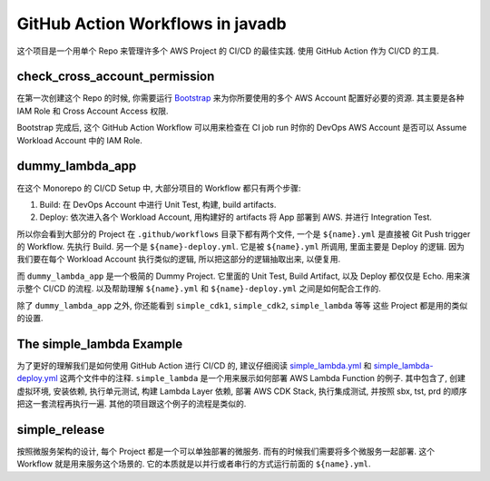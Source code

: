 GitHub Action Workflows in javadb
==============================================================================
这个项目是一个用单个 Repo 来管理许多个 AWS Project 的 CI/CD 的最佳实践. 使用 GitHub Action 作为 CI/CD 的工具.


check_cross_account_permission
------------------------------------------------------------------------------
在第一次创建这个 Repo 的时候, 你需要运行 `Bootstrap <../../bootstrap>`_ 来为你所要使用的多个 AWS Account 配置好必要的资源. 其主要是各种 IAM Role 和 Cross Account Access 权限.

Bootstrap 完成后, 这个 GitHub Action Workflow 可以用来检查在 CI job run 时你的 DevOps AWS Account 是否可以 Assume Workload Account 中的 IAM Role.


dummy_lambda_app
------------------------------------------------------------------------------
在这个 Monorepo 的 CI/CD Setup 中, 大部分项目的 Workflow 都只有两个步骤:

1. Build: 在 DevOps Account 中进行 Unit Test, 构建, build artifacts.
2. Deploy: 依次进入各个 Workload Account, 用构建好的 artifacts 将 App 部署到 AWS. 并进行 Integration Test.

所以你会看到大部分的 Project 在 ``.github/workflows`` 目录下都有两个文件, 一个是 ``${name}.yml`` 是直接被 Git Push trigger 的 Workflow. 先执行 Build. 另一个是 ``${name}-deploy.yml``. 它是被 ``${name}.yml`` 所调用, 里面主要是 Deploy 的逻辑. 因为我们要在每个 Workload Account 执行类似的逻辑, 所以把这部分的逻辑抽取出来, 以便复用.

而 ``dummy_lambda_app`` 是一个极简的 Dummy Project. 它里面的 Unit Test, Build Artifact, 以及 Deploy 都仅仅是 Echo. 用来演示整个 CI/CD 的流程. 以及帮助理解 ``${name}.yml`` 和 ``${name}-deploy.yml`` 之间是如何配合工作的.

除了 ``dummy_lambda_app`` 之外, 你还能看到 ``simple_cdk1``, ``simple_cdk2``, ``simple_lambda`` 等等 这些 Project 都是用的类似的设置.


The simple_lambda Example
------------------------------------------------------------------------------
为了更好的理解我们是如何使用 GitHub Action 进行 CI/CD 的, 建议仔细阅读 `simple_lambda.yml <./simple_lambda.yml>`_ 和 `simple_lambda-deploy.yml <./simple_lambda-deploy.yml>`_ 这两个文件中的注释. ``simple_lambda`` 是一个用来展示如何部署 AWS Lambda Function 的例子. 其中包含了, 创建虚拟环境, 安装依赖, 执行单元测试, 构建 Lambda Layer 依赖, 部署 AWS CDK Stack, 执行集成测试, 并按照 sbx, tst, prd 的顺序把这一套流程再执行一遍. 其他的项目跟这个例子的流程是类似的.


simple_release
------------------------------------------------------------------------------
按照微服务架构的设计, 每个 Project 都是一个可以单独部署的微服务. 而有的时候我们需要将多个微服务一起部署. 这个 Workflow 就是用来服务这个场景的. 它的本质就是以并行或者串行的方式运行前面的 ``${name}.yml``.
